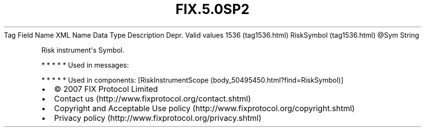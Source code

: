 .TH FIX.5.0SP2 "" "" "Tag #1536"
Tag
Field Name
XML Name
Data Type
Description
Depr.
Valid values
1536 (tag1536.html)
RiskSymbol (tag1536.html)
\@Sym
String
.PP
Risk instrument\[aq]s Symbol.
.PP
   *   *   *   *   *
Used in messages:
.PP
   *   *   *   *   *
Used in components:
[RiskInstrumentScope (body_50495450.html?find=RiskSymbol)]

.PD 0
.P
.PD

.PP
.PP
.IP \[bu] 2
© 2007 FIX Protocol Limited
.IP \[bu] 2
Contact us (http://www.fixprotocol.org/contact.shtml)
.IP \[bu] 2
Copyright and Acceptable Use policy (http://www.fixprotocol.org/copyright.shtml)
.IP \[bu] 2
Privacy policy (http://www.fixprotocol.org/privacy.shtml)
